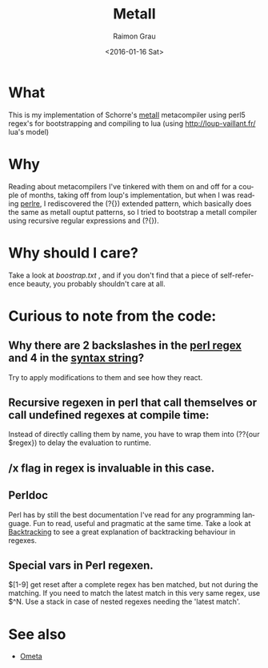 #+OPTIONS: ':nil *:t -:t ::t <:t H:3 \n:nil ^:nil arch:headline
#+OPTIONS: author:t c:nil creator:nil d:(not "LOGBOOK") date:t e:t
#+OPTIONS: email:nil f:t inline:t num:t p:nil pri:nil prop:nil stat:t
#+OPTIONS: tags:t tasks:t tex:t timestamp:t title:t toc:t todo:t |:t
#+TITLE: MetaII
#+DATE: <2016-01-16 Sat>
#+AUTHOR: Raimon Grau
#+EMAIL: raimonster@gmail.com
#+LANGUAGE: en
#+SELECT_TAGS: export
#+EXCLUDE_TAGS: noexport
#+CREATOR: Emacs 24.5.1 (Org mode 8.3.2)

* What
  This is my implementation of Schorre's [[http://www.ibm-1401.info/Meta-II-schorre.pdf][metaII]] metacompiler using
  perl5 regex's for bootstrapping and compiling to lua (using
  http://loup-vaillant.fr/ lua's model)

* Why
  Reading about metacompilers I've tinkered with them on and off for a
  couple of months, taking off from loup's implementation, but when I
  was reading [[http://perldoc.perl.org/perlre.html][perlre]], I rediscovered the (?{}) extended pattern, which
  basically does the same as metaII ouptut patterns, so I tried to
  bootstrap a metaII compiler using recursive regular expressions and
  (?{}).


* Why should I care?
  Take a look at [[boostrap.txt]] , and if you don't find that a piece of
  self-reference beauty, you probably shouldn't care at all.

* Curious to note from the code:

** Why there are 2 backslashes in the [[file:metaII.pl::\}%20(?{say%20'io.write("\\n")'})%20\s*][perl regex]] and 4 in the [[file:metaII.pl::'}'%20{'io.write("\\\\n")'%20};][syntax string]]?
   Try to apply modifications to them and see how they react.

** Recursive regexen in perl that call themselves or call undefined regexes at compile time:
   Instead of directly calling them by name, you have to wrap them
   into (??{our $regex}) to delay the evaluation to runtime.

** /x flag in regex is invaluable in this case.

** Perldoc
   Perl has by still the best documentation I've read for any
   programming language. Fun to read, useful and pragmatic at the same
   time. Take a look at [[http://perldoc.perl.org/perlre.html#Backtracking][Backtracking]] to see a great explanation of
   backtracking behaviour in regexes.

** Special vars in Perl regexen.
   $[1-9] get reset after a complete regex has ben matched, but not
   during the matching. If you need to match the latest match in this
   very same regex, use $^N.  Use a stack in case of nested regexes
   needing the 'latest match'.

* See also
  - [[http://www.tinlizzie.org/ometa/][Ometa]]
